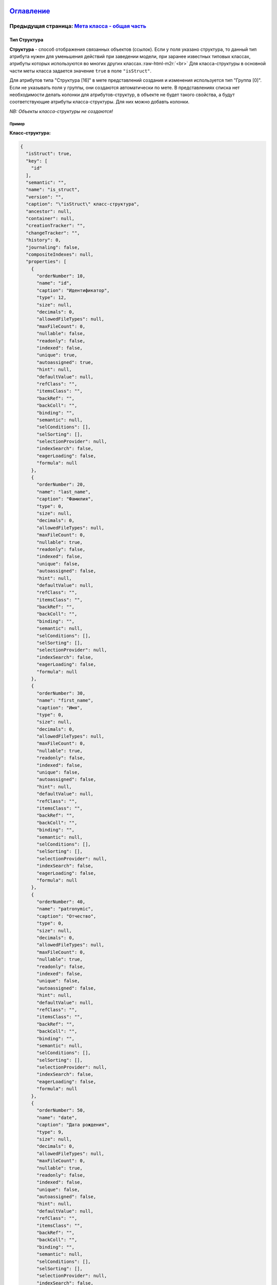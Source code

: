 .. role:: raw-html-m2r(raw)
   :format: html


`Оглавление </docs/ru/index.md>`_
~~~~~~~~~~~~~~~~~~~~~~~~~~~~~~~~~~~~~

Предыдущая страница: `Мета класса - общая часть <meta_class_main.md>`_
^^^^^^^^^^^^^^^^^^^^^^^^^^^^^^^^^^^^^^^^^^^^^^^^^^^^^^^^^^^^^^^^^^^^^^^^^^

Тип Структура
=============

**Структура** - способ отображения связанных объектов (ссылок). Если у поля указано структура, то данный тип атрибута нужен для уменьшения действий при заведении модели, при заранее известных типовых классах, атрибуты которых используются во многих других классах.\ :raw-html-m2r:`<br>`
Для класса-структуры в основной части меты класса задается значение ``true`` в поле ``"isStruct"``.    

Для атрибутов типа "Структура [16]" в мете представлений создания и изменения используется тип "Группа [0]".  Если не указывать поля у группы, они создаются автоматически по мете.  В представлениях списка нет необходимости делать колонки для атрибутов-структур, в объекте не будет такого свойства, а будут соответствующие атрибуты класса-структуры. Для них можно добавть колонки.

*NB: Объекты класса-структуры не создаются!*

Пример
------

**Класс-структура:**

.. code-block::

   {
     "isStruct": true,
     "key": [
       "id"
     ],
     "semantic": "",
     "name": "is_struct",
     "version": "",
     "caption": "\"isStruct\" класс-структура",
     "ancestor": null,
     "container": null,
     "creationTracker": "",
     "changeTracker": "",
     "history": 0,
     "journaling": false,
     "compositeIndexes": null,
     "properties": [
       {
         "orderNumber": 10,
         "name": "id",
         "caption": "Идентификатор",
         "type": 12,
         "size": null,
         "decimals": 0,
         "allowedFileTypes": null,
         "maxFileCount": 0,
         "nullable": false,
         "readonly": false,
         "indexed": false,
         "unique": true,
         "autoassigned": true,
         "hint": null,
         "defaultValue": null,
         "refClass": "",
         "itemsClass": "",
         "backRef": "",
         "backColl": "",
         "binding": "",
         "semantic": null,
         "selConditions": [],
         "selSorting": [],
         "selectionProvider": null,
         "indexSearch": false,
         "eagerLoading": false,
         "formula": null
       },
       {
         "orderNumber": 20,
         "name": "last_name",
         "caption": "Фамилия",
         "type": 0,
         "size": null,
         "decimals": 0,
         "allowedFileTypes": null,
         "maxFileCount": 0,
         "nullable": true,
         "readonly": false,
         "indexed": false,
         "unique": false,
         "autoassigned": false,
         "hint": null,
         "defaultValue": null,
         "refClass": "",
         "itemsClass": "",
         "backRef": "",
         "backColl": "",
         "binding": "",
         "semantic": null,
         "selConditions": [],
         "selSorting": [],
         "selectionProvider": null,
         "indexSearch": false,
         "eagerLoading": false,
         "formula": null
       },
       {
         "orderNumber": 30,
         "name": "first_name",
         "caption": "Имя",
         "type": 0,
         "size": null,
         "decimals": 0,
         "allowedFileTypes": null,
         "maxFileCount": 0,
         "nullable": true,
         "readonly": false,
         "indexed": false,
         "unique": false,
         "autoassigned": false,
         "hint": null,
         "defaultValue": null,
         "refClass": "",
         "itemsClass": "",
         "backRef": "",
         "backColl": "",
         "binding": "",
         "semantic": null,
         "selConditions": [],
         "selSorting": [],
         "selectionProvider": null,
         "indexSearch": false,
         "eagerLoading": false,
         "formula": null
       },
       {
         "orderNumber": 40,
         "name": "patronymic",
         "caption": "Отчество",
         "type": 0,
         "size": null,
         "decimals": 0,
         "allowedFileTypes": null,
         "maxFileCount": 0,
         "nullable": true,
         "readonly": false,
         "indexed": false,
         "unique": false,
         "autoassigned": false,
         "hint": null,
         "defaultValue": null,
         "refClass": "",
         "itemsClass": "",
         "backRef": "",
         "backColl": "",
         "binding": "",
         "semantic": null,
         "selConditions": [],
         "selSorting": [],
         "selectionProvider": null,
         "indexSearch": false,
         "eagerLoading": false,
         "formula": null
       },
       {
         "orderNumber": 50,
         "name": "date",
         "caption": "Дата рождения",
         "type": 9,
         "size": null,
         "decimals": 0,
         "allowedFileTypes": null,
         "maxFileCount": 0,
         "nullable": true,
         "readonly": false,
         "indexed": false,
         "unique": false,
         "autoassigned": false,
         "hint": null,
         "defaultValue": null,
         "refClass": "",
         "itemsClass": "",
         "backRef": "",
         "backColl": "",
         "binding": "",
         "semantic": null,
         "selConditions": [],
         "selSorting": [],
         "selectionProvider": null,
         "indexSearch": false,
         "eagerLoading": false,
         "formula": null
       }
     ]
   }

**Класс с атрибутом типа "Структура [16]"**

.. code-block::

   {
     "isStruct": false,
     "key": [
       "id"
     ],
     "semantic": "",
     "name": "struct",
     "version": "",
     "caption": "Класс \"Структура [16]\" (класс с типом атрибута 16 - структура)",
     "ancestor": null,
     "container": null,
     "creationTracker": "",
     "changeTracker": "",
     "history": 0,
     "journaling": false,
     "compositeIndexes": null,
     "properties": [
       {
         "orderNumber": 10,
         "name": "id",
         "caption": "Идентификатор",
         "type": 12,
         "size": null,
         "decimals": 0,
         "allowedFileTypes": null,
         "maxFileCount": 0,
         "nullable": false,
         "readonly": false,
         "indexed": false,
         "unique": true,
         "autoassigned": true,
         "hint": null,
         "defaultValue": null,
         "refClass": "",
         "itemsClass": "",
         "backRef": "",
         "backColl": "",
         "binding": "",
         "semantic": null,
         "selConditions": [],
         "selSorting": [],
         "selectionProvider": null,
         "indexSearch": false,
         "eagerLoading": false,
         "formula": null
       },
       {
         "orderNumber": 20,
         "name": "struct",
         "caption": "Класс \"Структура [16]\"",
         "type": 16,
         "size": null,
         "decimals": 0,
         "allowedFileTypes": null,
         "maxFileCount": 0,
         "nullable": true,
         "readonly": false,
         "indexed": false,
         "unique": false,
         "autoassigned": false,
         "hint": null,
         "defaultValue": null,
         "refClass": "is_struct",
         "itemsClass": "",
         "backRef": "",
         "backColl": "",
         "binding": "",
         "semantic": null,
         "selConditions": [],
         "selSorting": [],
         "selectionProvider": null,
         "indexSearch": false,
         "eagerLoading": false,
         "formula": null
       }
     ]
   }

Объект класса с атрибутом-структурой в базе:

.. code-block::

   {
       "_id" : ObjectId("57c3e46fd53ecd50123cc4f5"),
       "struct$id" : "5f421610-6dba-11e6-874f-1b746e204b07",
       "struct$last_name" : "Мирошниченко",
       "struct$first_name" : "Ирина",
       "struct$patronymic" : "Львовна",
       "struct$date" : ISODate("1978-07-13T14:00:00.000Z"),
       "id" : "5f41ef00-6dba-11e6-874f-1b746e204b07",
       "_class" : "struct@develop-and-test",
       "_classVer" : ""
   }

Следующая страница: `Ключевой атрибут <key.md>`_
^^^^^^^^^^^^^^^^^^^^^^^^^^^^^^^^^^^^^^^^^^^^^^^^^^^^

----

`Licence </LICENSE>`_ &ensp;  `Contact us <https://iondv.com/portal/contacts>`_ &ensp;  `English </docs/en/2_system_description/metadata_structure/meta_class/type_isstruct16.md>`_   &ensp;
~~~~~~~~~~~~~~~~~~~~~~~~~~~~~~~~~~~~~~~~~~~~~~~~~~~~~~~~~~~~~~~~~~~~~~~~~~~~~~~~~~~~~~~~~~~~~~~~~~~~~~~~~~~~~~~~~~~~~~~~~~~~~~~~~~~~~~~~~~~~~~~~~~~~~~~~~~~~~~~~~~~~~~~~~~~~~~~~~~~~~~~~~~~~~~~~~~~~~~~~


.. raw:: html

   <div><img src="https://mc.iondv.com/watch/local/docs/framework" style="position:absolute; left:-9999px;" height=1 width=1 alt="iondv metrics"></div>


----

Copyright (c) 2018 **LLC "ION DV"**.\ :raw-html-m2r:`<br>`
All rights reserved. 
